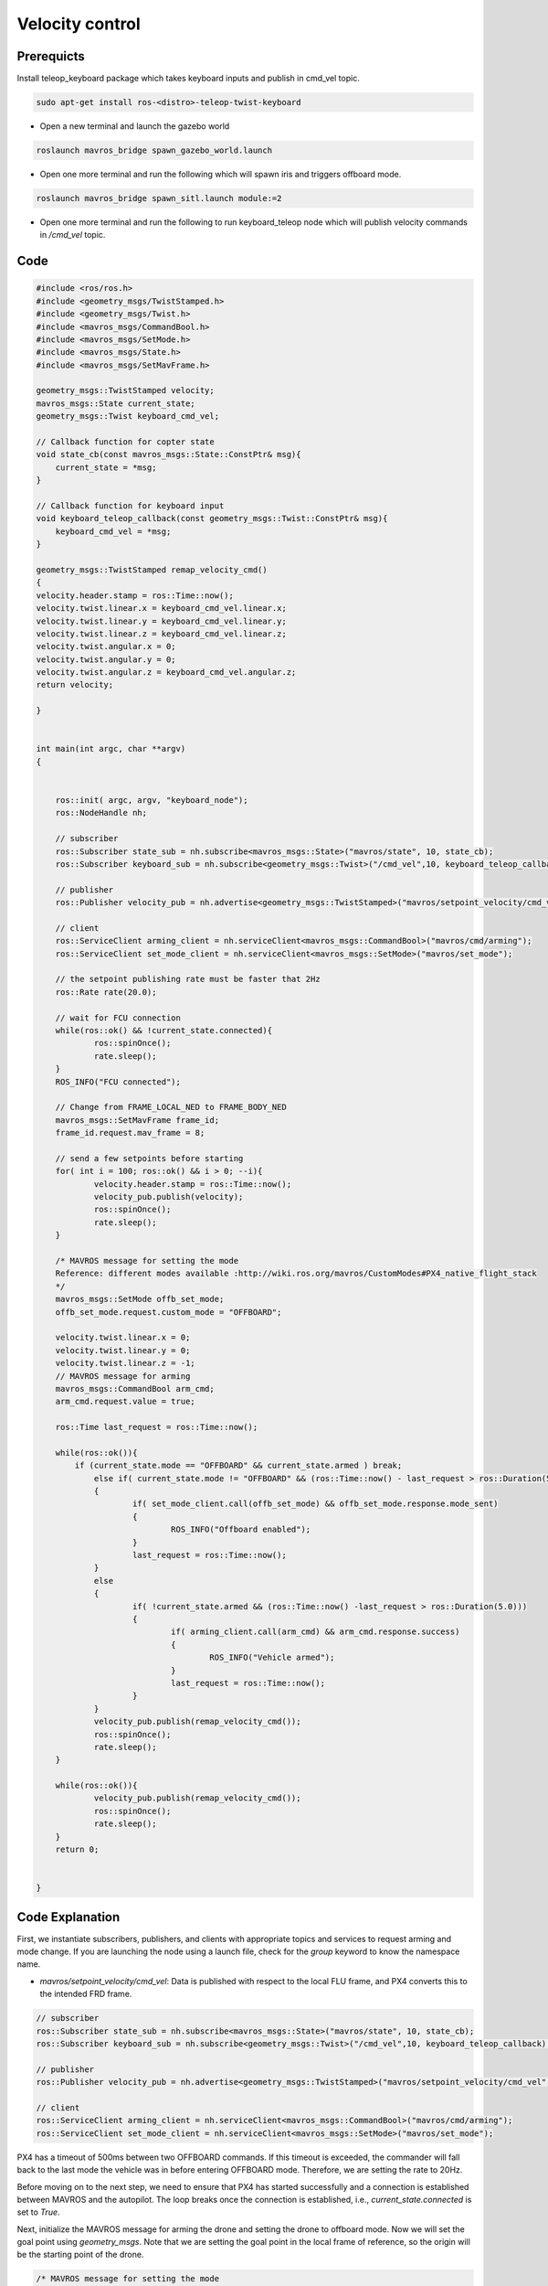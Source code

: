 Velocity control
==========================

Prerequicts
-----------------
Install teleop_keyboard package which takes keyboard inputs and publish in cmd_vel topic.

.. code-block:: bash

	sudo apt-get install ros-<distro>-teleop-twist-keyboard


- Open a new terminal and launch the gazebo world

.. code-block:: bash

    roslaunch mavros_bridge spawn_gazebo_world.launch

- Open one more terminal and run the following which will spawn iris and triggers offboard mode.

.. code-block:: bash

    roslaunch mavros_bridge spawn_sitl.launch module:=2

- Open one more terminal and run the following to run keyboard_teleop node which will publish velocity commands in `/cmd_vel` topic.

.. code-block:: bash
	rosrun teleop_twist_keyboard teleop_twist_keyboard.py


Code
---------

.. code-block:: cpp

    #include <ros/ros.h>
    #include <geometry_msgs/TwistStamped.h>
    #include <geometry_msgs/Twist.h>
    #include <mavros_msgs/CommandBool.h>
    #include <mavros_msgs/SetMode.h>
    #include <mavros_msgs/State.h>
    #include <mavros_msgs/SetMavFrame.h>

    geometry_msgs::TwistStamped velocity;
    mavros_msgs::State current_state;
    geometry_msgs::Twist keyboard_cmd_vel;

    // Callback function for copter state
    void state_cb(const mavros_msgs::State::ConstPtr& msg){
    	current_state = *msg;
    }

    // Callback function for keyboard input
    void keyboard_teleop_callback(const geometry_msgs::Twist::ConstPtr& msg){
    	keyboard_cmd_vel = *msg;
    }

    geometry_msgs::TwistStamped remap_velocity_cmd()
    {
    velocity.header.stamp = ros::Time::now();
    velocity.twist.linear.x = keyboard_cmd_vel.linear.x;
    velocity.twist.linear.y = keyboard_cmd_vel.linear.y;
    velocity.twist.linear.z = keyboard_cmd_vel.linear.z;
    velocity.twist.angular.x = 0;
    velocity.twist.angular.y = 0;
    velocity.twist.angular.z = keyboard_cmd_vel.angular.z;
    return velocity;

    }


    int main(int argc, char **argv)
    {


    	ros::init( argc, argv, "keyboard_node");
    	ros::NodeHandle nh;

    	// subscriber
    	ros::Subscriber state_sub = nh.subscribe<mavros_msgs::State>("mavros/state", 10, state_cb);
    	ros::Subscriber keyboard_sub = nh.subscribe<geometry_msgs::Twist>("/cmd_vel",10, keyboard_teleop_callback);

    	// publisher
    	ros::Publisher velocity_pub = nh.advertise<geometry_msgs::TwistStamped>("mavros/setpoint_velocity/cmd_vel",10);

    	// client
    	ros::ServiceClient arming_client = nh.serviceClient<mavros_msgs::CommandBool>("mavros/cmd/arming");
    	ros::ServiceClient set_mode_client = nh.serviceClient<mavros_msgs::SetMode>("mavros/set_mode");

    	// the setpoint publishing rate must be faster that 2Hz
    	ros::Rate rate(20.0);

    	// wait for FCU connection
    	while(ros::ok() && !current_state.connected){
    		ros::spinOnce();
    		rate.sleep();
    	}
    	ROS_INFO("FCU connected");

    	// Change from FRAME_LOCAL_NED to FRAME_BODY_NED
    	mavros_msgs::SetMavFrame frame_id;
    	frame_id.request.mav_frame = 8;

    	// send a few setpoints before starting
    	for( int i = 100; ros::ok() && i > 0; --i){
    		velocity.header.stamp = ros::Time::now();
    		velocity_pub.publish(velocity);
    		ros::spinOnce();
    		rate.sleep();
    	}

        /* MAVROS message for setting the mode
        Reference: different modes available :http://wiki.ros.org/mavros/CustomModes#PX4_native_flight_stack
        */
    	mavros_msgs::SetMode offb_set_mode;
    	offb_set_mode.request.custom_mode = "OFFBOARD";

    	velocity.twist.linear.x = 0;
    	velocity.twist.linear.y = 0;
    	velocity.twist.linear.z = -1;
        // MAVROS message for arming
    	mavros_msgs::CommandBool arm_cmd;
    	arm_cmd.request.value = true;

    	ros::Time last_request = ros::Time::now();

    	while(ros::ok()){
            if (current_state.mode == "OFFBOARD" && current_state.armed ) break;
    		else if( current_state.mode != "OFFBOARD" && (ros::Time::now() - last_request > ros::Duration(5.0)))
    		{
    			if( set_mode_client.call(offb_set_mode) && offb_set_mode.response.mode_sent)
    			{
    				ROS_INFO("Offboard enabled");
    			}
    			last_request = ros::Time::now();
    		}
    		else
    		{
    			if( !current_state.armed && (ros::Time::now() -last_request > ros::Duration(5.0)))
    			{
    				if( arming_client.call(arm_cmd) && arm_cmd.response.success)
    				{
    					ROS_INFO("Vehicle armed");
    				}
    				last_request = ros::Time::now();
    			}
    		}
    		velocity_pub.publish(remap_velocity_cmd()); 
    		ros::spinOnce();
    		rate.sleep();
    	}

    	while(ros::ok()){
    		velocity_pub.publish(remap_velocity_cmd()); 
    		ros::spinOnce();
    		rate.sleep();
    	}
    	return 0;


    }

Code Explanation
----------------

First, we instantiate subscribers, publishers, and clients with appropriate topics and services to request arming and mode change. If you are launching the node using a launch file, check for the `group` keyword to know the namespace name.

- `mavros/setpoint_velocity/cmd_vel`: Data is published with respect to the local FLU frame, and PX4 converts this to the intended FRD frame.

.. code-block:: cpp

    	// subscriber
    	ros::Subscriber state_sub = nh.subscribe<mavros_msgs::State>("mavros/state", 10, state_cb);
    	ros::Subscriber keyboard_sub = nh.subscribe<geometry_msgs::Twist>("/cmd_vel",10, keyboard_teleop_callback);

    	// publisher
    	ros::Publisher velocity_pub = nh.advertise<geometry_msgs::TwistStamped>("mavros/setpoint_velocity/cmd_vel",10);

    	// client
    	ros::ServiceClient arming_client = nh.serviceClient<mavros_msgs::CommandBool>("mavros/cmd/arming");
    	ros::ServiceClient set_mode_client = nh.serviceClient<mavros_msgs::SetMode>("mavros/set_mode");

PX4 has a timeout of 500ms between two OFFBOARD commands. If this timeout is exceeded, the commander will fall back to the last mode the vehicle was in before entering OFFBOARD mode. Therefore, we are setting the rate to 20Hz.

Before moving on to the next step, we need to ensure that PX4 has started successfully and a connection is established between MAVROS and the autopilot. The loop breaks once the connection is established, i.e., `current_state.connected` is set to `True`.

Next, initialize the MAVROS message for arming the drone and setting the drone to offboard mode. Now we will set the goal point using `geometry_msgs`. Note that we are setting the goal point in the local frame of reference, so the origin will be the starting point of the drone.

.. code-block:: cpp

        /* MAVROS message for setting the mode
        Reference: different modes available :http://wiki.ros.org/mavros/CustomModes#PX4_native_flight_stack
        */
    	mavros_msgs::SetMode offb_set_mode;
    	offb_set_mode.request.custom_mode = "OFFBOARD";
		
    	velocity.twist.linear.x = 0;
    	velocity.twist.linear.y = 0;
    	velocity.twist.linear.z = -1;
        // MAVROS message for arming
    	mavros_msgs::CommandBool arm_cmd;
    	arm_cmd.request.value = true;

Function callback subscribing to `/cmd_vel` which is published using keyboard_teleop node 

.. code-block:: cpp

    geometry_msgs::TwistStamped remap_velocity_cmd()
    {
    velocity.header.stamp = ros::Time::now();
    velocity.twist.linear.x = keyboard_cmd_vel.linear.x;
    velocity.twist.linear.y = keyboard_cmd_vel.linear.y;
    velocity.twist.linear.z = keyboard_cmd_vel.linear.z;
    velocity.twist.angular.x = 0;
    velocity.twist.angular.y = 0;
    velocity.twist.angular.z = keyboard_cmd_vel.angular.z;
    return velocity;

    }

Once the PX4 is connected, we will try to arm the drone and then change the drone to Offboard mode. 
Once the drone changes the mode, it will start execuiting the velocity commands from keyboard.

.. code-block:: cpp

    while(ros::ok()){
       // Set the drone mode to offboard mode
       if( current_state.mode != "OFFBOARD" &&
           (ros::Time::now() - last_request > ros::Duration(5.0))){
           if( set_mode_client.call(offb_set_mode) &&
               offb_set_mode.response.mode_sent){
               ROS_INFO("Offboard enabled");
           }
           last_request = ros::Time::now();
        } 
        else {
           // Once the drone is in offboard mode, arm the drone
           if( !current_state.armed &&
               (ros::Time::now() - last_request > ros::Duration(5.0))){
               if( arming_client.call(arm_cmd) &&
                   arm_cmd.response.success){
                   ROS_INFO("Vehicle armed");
                    }
                    last_request = ros::Time::now();
                }
            }
            // Publish the goal point at desired rate
            local_pos_pub.publish(pose);

            ros::spinOnce();
            rate.sleep();
        }

